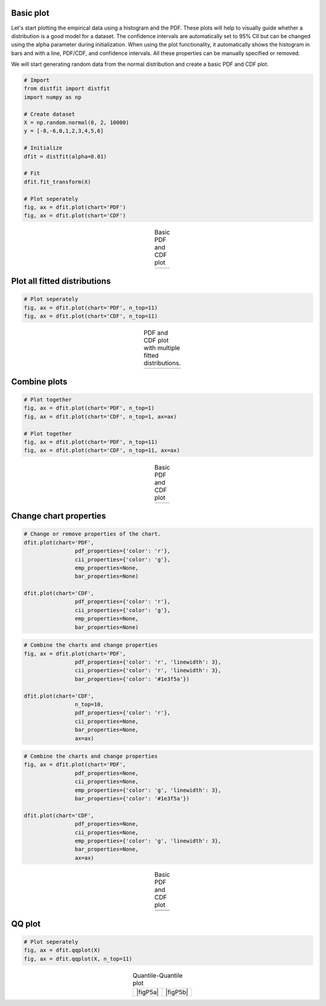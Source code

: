Basic plot
##################################################

Let's start plotting the empirical data using a histogram and the PDF. These plots will help to visually guide whether a distribution is a good model for a dataset. The confidence intervals are automatically set to 95% CII but can be changed using the alpha parameter during initialization. When using the plot functionality, it automatically shows the histogram in bars and with a line, PDF/CDF, and confidence intervals. All these properties can be manually specified or removed.

We will start generating random data from the normal distribution and create a basic PDF and CDF plot.

.. code:: python
	
	# Import
	from distfit import distfit
	import numpy as np

	# Create dataset
	X = np.random.normal(0, 2, 10000)
	y = [-8,-6,0,1,2,3,4,5,6]

	# Initialize
	dfit = distfit(alpha=0.01)

	# Fit
	dfit.fit_transform(X)

	# Plot seperately
	fig, ax = dfit.plot(chart='PDF')
	fig, ax = dfit.plot(chart='CDF')


.. |figP1a| image:: ../figs/example_figP1a.png
.. |figP1b| image:: ../figs/example_figP1b.png

.. table:: Basic PDF and CDF plot
   :align: center

   +----------+----------+
   | |figP1a| | |figP1b| |
   +----------+----------+


Plot all fitted distributions
##################################################

.. code:: python
	
	# Plot seperately
	fig, ax = dfit.plot(chart='PDF', n_top=11)
	fig, ax = dfit.plot(chart='CDF', n_top=11)



.. |figP2a| image:: ../figs/example_figP2a.png
.. |figP2b| image:: ../figs/example_figP2b.png

.. table:: PDF and CDF plot with multiple fitted distributions.
   :align: center

   +----------+----------+
   | |figP2a| | |figP2b| |
   +----------+----------+


Combine plots
##################################################

.. code:: python
	
	# Plot together
	fig, ax = dfit.plot(chart='PDF', n_top=1)
	fig, ax = dfit.plot(chart='CDF', n_top=1, ax=ax)

	# Plot together
	fig, ax = dfit.plot(chart='PDF', n_top=11)
	fig, ax = dfit.plot(chart='CDF', n_top=11, ax=ax)


.. |figP3a| image:: ../figs/example_figP3a.png
.. |figP3b| image:: ../figs/example_figP3b.png

.. table:: Basic PDF and CDF plot
   :align: center

   +----------+----------+
   | |figP3a| | |figP3b| |
   +----------+----------+


Change chart properties
##################################################

.. code:: python
	
	# Change or remove properties of the chart.
	dfit.plot(chart='PDF',
			pdf_properties={'color': 'r'},
			cii_properties={'color': 'g'},
			emp_properties=None,
			bar_properties=None)

	dfit.plot(chart='CDF',
			pdf_properties={'color': 'r'},
			cii_properties={'color': 'g'},
			emp_properties=None,
			bar_properties=None)


.. code:: python

	# Combine the charts and change properties
	fig, ax = dfit.plot(chart='PDF',
			pdf_properties={'color': 'r', 'linewidth': 3},
			cii_properties={'color': 'r', 'linewidth': 3},
			bar_properties={'color': '#1e3f5a'})

	dfit.plot(chart='CDF',
			n_top=10,
			pdf_properties={'color': 'r'},
			cii_properties=None,
			bar_properties=None,
			ax=ax)

.. code:: python

	# Combine the charts and change properties
	fig, ax = dfit.plot(chart='PDF',
			pdf_properties=None,
			cii_properties=None,
			emp_properties={'color': 'g', 'linewidth': 3},
			bar_properties={'color': '#1e3f5a'})

	dfit.plot(chart='CDF',
			pdf_properties=None,
			cii_properties=None,
			emp_properties={'color': 'g', 'linewidth': 3},
			bar_properties=None,
			ax=ax)


.. |figP4a| image:: ../figs/example_figP4a.png
.. |figP4b| image:: ../figs/example_figP4b.png
.. |figP4c| image:: ../figs/example_figP4c.png
.. |figP4d| image:: ../figs/example_figP4d.png

.. table:: Basic PDF and CDF plot
   :align: center

   +----------+----------+
   | |figP4a| | |figP4b| |
   +----------+----------+
   | |figP4c| | |figP4d| |
   +----------+----------+



QQ plot
##################################################

.. code:: python
	
	# Plot seperately
	fig, ax = dfit.qqplot(X)
	fig, ax = dfit.qqplot(X, n_top=11)



.. |figP2a| image:: ../figs/example_figP5a.png
.. |figP2b| image:: ../figs/example_figP5b.png

.. table:: Quantile-Quantile plot
   :align: center

   +----------+----------+
   | |figP5a| | |figP5b| |
   +----------+----------+

.. raw:: html

	<hr>
	<center>
		<script async type="text/javascript" src="//cdn.carbonads.com/carbon.js?serve=CEADP27U&placement=erdogantgithubio" id="_carbonads_js"></script>
	</center>
	<hr>

